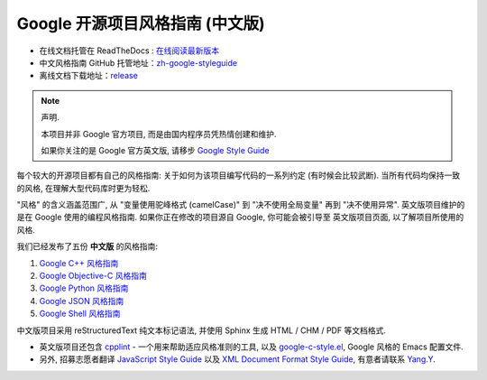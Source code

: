 Google 开源项目风格指南 (中文版)
================================

* 在线文档托管在 ReadTheDocs : `在线阅读最新版本 <https://google-styleguide.readthedocs.io/zh_CN/latest/>`_

* 中文风格指南 GitHub 托管地址：`zh-google-styleguide <https://github.com/zh-google-styleguide/zh-google-styleguide>`_

* 离线文档下载地址：`release <https://github.com/zh-google-styleguide/zh-google-styleguide/releases>`_

.. note:: 声明.

    本项目并非 Google 官方项目, 而是由国内程序员凭热情创建和维护.

    如果你关注的是 Google 官方英文版, 请移步 `Google Style Guide <https://github.com/google/styleguide>`_

每个较大的开源项目都有自己的风格指南: 关于如何为该项目编写代码的一系列约定 (有时候会比较武断).
当所有代码均保持一致的风格, 在理解大型代码库时更为轻松.

"风格" 的含义涵盖范围广, 从 "变量使用驼峰格式 (camelCase)" 到 "决不使用全局变量" 再到 "决不使用异常".
英文版项目维护的是在 Google 使用的编程风格指南. 如果你正在修改的项目源自 Google, 你可能会被引导至
英文版项目页面, 以了解项目所使用的风格.

我们已经发布了五份 **中文版** 的风格指南:

#. `Google C++ 风格指南 <http://zh-google-styleguide.readthedocs.org/en/latest/google-cpp-styleguide/>`_

#. `Google Objective-C 风格指南 <http://zh-google-styleguide.readthedocs.org/en/latest/google-objc-styleguide/>`_

#. `Google Python 风格指南 <http://zh-google-styleguide.readthedocs.org/en/latest/google-python-styleguide/>`_

#. `Google JSON 风格指南 <https://github.com/darcyliu/google-styleguide/blob/master/JSONStyleGuide.md>`_

#. `Google Shell 风格指南 <http://zh-google-styleguide.readthedocs.org/en/latest/google-shell-styleguide/>`_


中文版项目采用 reStructuredText 纯文本标记语法, 并使用 Sphinx 生成 HTML / CHM / PDF 等文档格式.

* 英文版项目还包含 `cpplint <https://github.com/google/styleguide/tree/gh-pages/cpplint>`_ - 一个用来帮助适应风格准则的工具, 以及 `google-c-style.el <https://raw.githubusercontent.com/google/styleguide/gh-pages/google-c-style.el>`_, Google 风格的 Emacs 配置文件.

* 另外, 招募志愿者翻译 `JavaScript Style Guide <http://google.github.io/styleguide/javascriptguide.xml>`_ 以及 `XML Document Format Style Guide <http://google.github.io/styleguide/xmlstyle.html>`_, 有意者请联系 `Yang.Y <https://github.com/yangyubo>`_.
